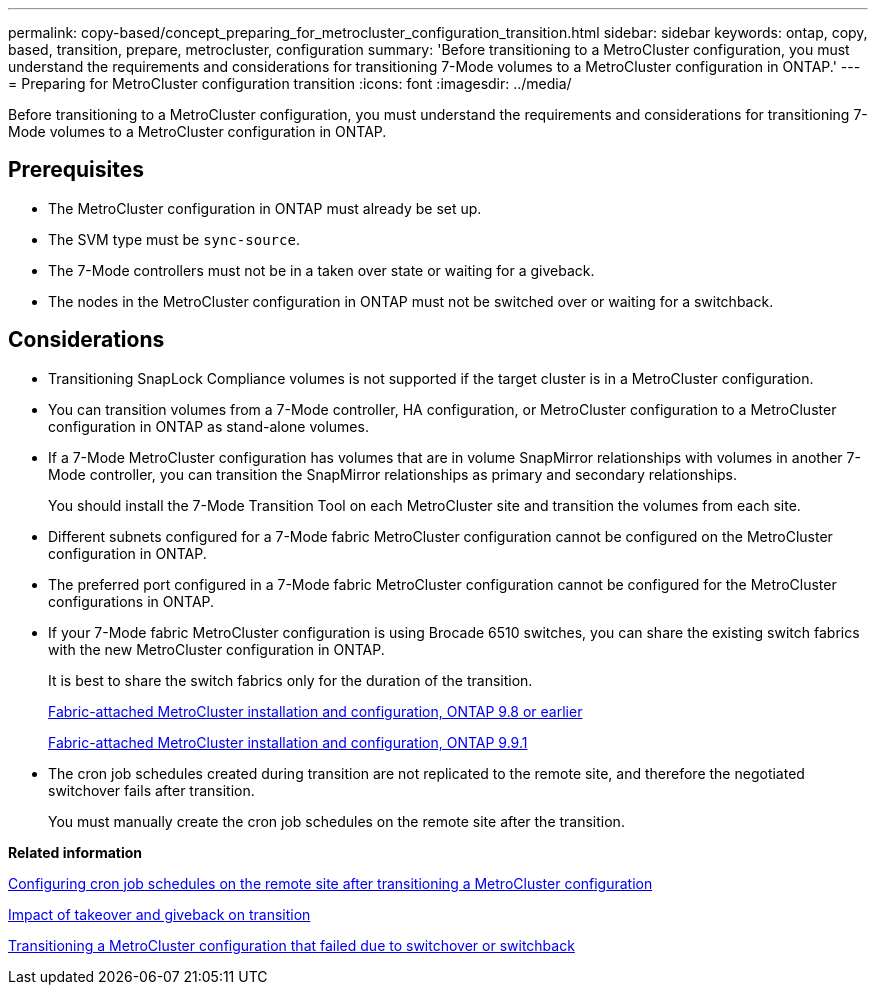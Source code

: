 ---
permalink: copy-based/concept_preparing_for_metrocluster_configuration_transition.html
sidebar: sidebar
keywords: ontap, copy, based, transition, prepare, metrocluster, configuration
summary: 'Before transitioning to a MetroCluster configuration, you must understand the requirements and considerations for transitioning 7-Mode volumes to a MetroCluster configuration in ONTAP.'
---
= Preparing for MetroCluster configuration transition
:icons: font
:imagesdir: ../media/

//
//10-June-2021, added github link for MCC fabrics
//

[.lead]
Before transitioning to a MetroCluster configuration, you must understand the requirements and considerations for transitioning 7-Mode volumes to a MetroCluster configuration in ONTAP.

== Prerequisites

* The MetroCluster configuration in ONTAP must already be set up.
* The SVM type must be `sync-source`.
* The 7-Mode controllers must not be in a taken over state or waiting for a giveback.
* The nodes in the MetroCluster configuration in ONTAP must not be switched over or waiting for a switchback.

== Considerations

* Transitioning SnapLock Compliance volumes is not supported if the target cluster is in a MetroCluster configuration.
* You can transition volumes from a 7-Mode controller, HA configuration, or MetroCluster configuration to a MetroCluster configuration in ONTAP as stand-alone volumes.
* If a 7-Mode MetroCluster configuration has volumes that are in volume SnapMirror relationships with volumes in another 7-Mode controller, you can transition the SnapMirror relationships as primary and secondary relationships.
+
You should install the 7-Mode Transition Tool on each MetroCluster site and transition the volumes from each site.

* Different subnets configured for a 7-Mode fabric MetroCluster configuration cannot be configured on the MetroCluster configuration in ONTAP.
* The preferred port configured in a 7-Mode fabric MetroCluster configuration cannot be configured for the MetroCluster configurations in ONTAP.
* If your 7-Mode fabric MetroCluster configuration is using Brocade 6510 switches, you can share the existing switch fabrics with the new MetroCluster configuration in ONTAP.
+
It is best to share the switch fabrics only for the duration of the transition.
+
https://docs.netapp.com/ontap-9/topic/com.netapp.doc.dot-mcc-inst-cnfg-fabric/home.html[Fabric-attached MetroCluster installation and configuration, ONTAP 9.8 or earlier]
+
https://docs.netapp.com/us-en/ontap-metrocluster/install-fc/index.html[Fabric-attached MetroCluster installation and configuration, ONTAP 9.9.1]

* The cron job schedules created during transition are not replicated to the remote site, and therefore the negotiated switchover fails after transition.
+
You must manually create the cron job schedules on the remote site after the transition.

*Related information*

xref:task_post_transition_task_for_a_metrocluster_configuration.adoc[Configuring cron job schedules on the remote site after transitioning a MetroCluster configuration]

xref:concept_impact_of_takeover_and_giveback_on_transition.adoc[Impact of takeover and giveback on transition]

xref:task_transitioning_a_metrocluster_configuration_if_a_switchover_or_switchback_event_occurs.adoc[Transitioning a MetroCluster configuration that failed due to switchover or switchback]
